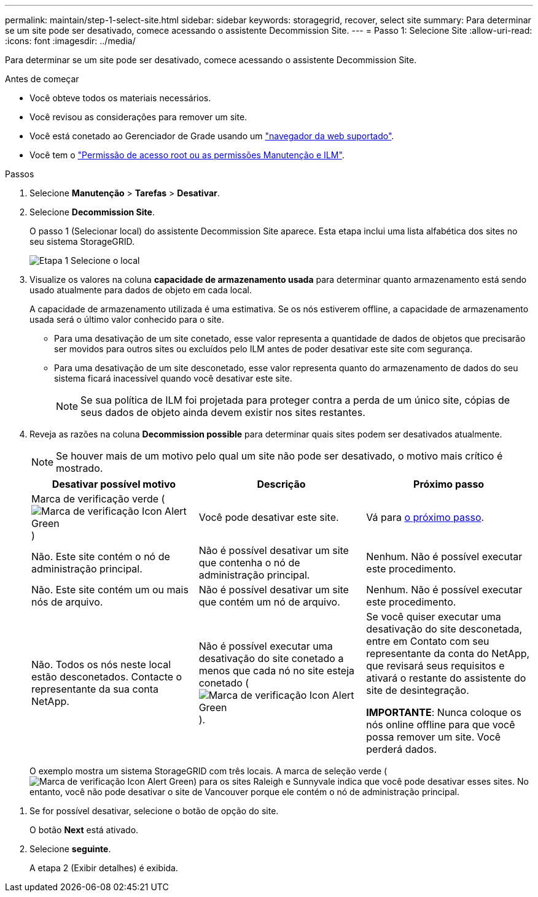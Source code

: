 ---
permalink: maintain/step-1-select-site.html 
sidebar: sidebar 
keywords: storagegrid, recover, select site 
summary: Para determinar se um site pode ser desativado, comece acessando o assistente Decommission Site. 
---
= Passo 1: Selecione Site
:allow-uri-read: 
:icons: font
:imagesdir: ../media/


[role="lead"]
Para determinar se um site pode ser desativado, comece acessando o assistente Decommission Site.

.Antes de começar
* Você obteve todos os materiais necessários.
* Você revisou as considerações para remover um site.
* Você está conetado ao Gerenciador de Grade usando um link:../admin/web-browser-requirements.html["navegador da web suportado"].
* Você tem o link:../admin/admin-group-permissions.html["Permissão de acesso root ou as permissões Manutenção e ILM"].


.Passos
. Selecione *Manutenção* > *Tarefas* > *Desativar*.
. Selecione *Decommission Site*.
+
O passo 1 (Selecionar local) do assistente Decommission Site aparece. Esta etapa inclui uma lista alfabética dos sites no seu sistema StorageGRID.

+
image::../media/decommission_site_step_select_site.png[Etapa 1 Selecione o local]

. Visualize os valores na coluna *capacidade de armazenamento usada* para determinar quanto armazenamento está sendo usado atualmente para dados de objeto em cada local.
+
A capacidade de armazenamento utilizada é uma estimativa. Se os nós estiverem offline, a capacidade de armazenamento usada será o último valor conhecido para o site.

+
** Para uma desativação de um site conetado, esse valor representa a quantidade de dados de objetos que precisarão ser movidos para outros sites ou excluídos pelo ILM antes de poder desativar este site com segurança.
** Para uma desativação de um site desconetado, esse valor representa quanto do armazenamento de dados do seu sistema ficará inacessível quando você desativar este site.
+

NOTE: Se sua política de ILM foi projetada para proteger contra a perda de um único site, cópias de seus dados de objeto ainda devem existir nos sites restantes.



. Reveja as razões na coluna *Decommission possible* para determinar quais sites podem ser desativados atualmente.
+

NOTE: Se houver mais de um motivo pelo qual um site não pode ser desativado, o motivo mais crítico é mostrado.

+
[cols="1a,1a,1a"]
|===
| Desativar possível motivo | Descrição | Próximo passo 


 a| 
Marca de verificação verde (image:../media/icon_alert_green_checkmark.png["Marca de verificação Icon Alert Green"])
 a| 
Você pode desativar este site.
 a| 
Vá para <<decommission_possible,o próximo passo>>.



 a| 
Não. Este site contém o nó de administração principal.
 a| 
Não é possível desativar um site que contenha o nó de administração principal.
 a| 
Nenhum. Não é possível executar este procedimento.



 a| 
Não. Este site contém um ou mais nós de arquivo.
 a| 
Não é possível desativar um site que contém um nó de arquivo.
 a| 
Nenhum. Não é possível executar este procedimento.



 a| 
Não. Todos os nós neste local estão desconetados. Contacte o representante da sua conta NetApp.
 a| 
Não é possível executar uma desativação do site conetado a menos que cada nó no site esteja conetado (image:../media/icon_alert_green_checkmark.png["Marca de verificação Icon Alert Green"]).
 a| 
Se você quiser executar uma desativação do site desconetada, entre em Contato com seu representante da conta do NetApp, que revisará seus requisitos e ativará o restante do assistente do site de desintegração.

*IMPORTANTE*: Nunca coloque os nós online offline para que você possa remover um site. Você perderá dados.

|===
+
O exemplo mostra um sistema StorageGRID com três locais. A marca de seleção verde (image:../media/icon_alert_green_checkmark.png["Marca de verificação Icon Alert Green"]) para os sites Raleigh e Sunnyvale indica que você pode desativar esses sites. No entanto, você não pode desativar o site de Vancouver porque ele contém o nó de administração principal.



[[decommission_possible]]
. Se for possível desativar, selecione o botão de opção do site.
+
O botão *Next* está ativado.

. Selecione *seguinte*.
+
A etapa 2 (Exibir detalhes) é exibida.


